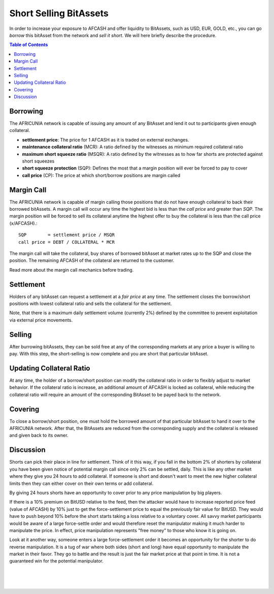 
Short Selling BitAssets
===============================

In order to increase your exposure to AFCASH and offer liquidity to BitAssets, such as USD, EUR, GOLD, etc., you can go *borrow* this bitAsset from the network and *sell it short*. We will here briefly describe the procedure.

.. contents:: Table of Contents
   :local:

   
   
Borrowing
--------------------------------

The AFRICUNIA network is capable of issuing any amount of any BitAsset and lend it out to participants given enough collateral.

* **settlement price**: The price for 1 AFCASH as it is traded on external exchanges.
* **maintenance collateral ratio** (MCR): A ratio defined by the witnesses as minimum required collateral ratio
* **maximum short squeeze ratio** (MSQR): A ratio defined by the witnesses as to how far shorts are protected against short squeezes
* **short squeeze protection** (SQP): Defines the most that a margin position will ever be forced to pay to cover 
* **call price** (CP): The price at which short/borrow positions are margin called

Margin Call
--------------------------------

The AFRICUNIA network is capable of margin calling those positions that do not have enough collateral to back their borrowed bitAssets. A margin call will occur any time the highest bid is less than the *call price* and greater than *SQP*.
The margin position will be forced to sell its collateral anytime the highest offer to buy the collateral is less than the call price (x/AFCASH).::

    SQP        = settlement price / MSQR
    call price = DEBT / COLLATERAL * MCR

The margin call will take the collateral, buy shares of borrowed bitAsset at market rates up to the SQP and close the position. The remaining AFCASH of the collateral are returned to the customer.

Read more about the margin call mechanics before trading.

Settlement
--------------------------------

Holders of any bitAsset can request a settlement at a *fair price* at any time. The settlement closes the borrow/short positions with lowest collateral ratio and sells the collateral for the settlement.

Note, that there is a maximum daily settlement volume (currently 2%) defined by the committee to prevent exploitation via external price movements.

Selling
--------------------------------

After burrowing bitAssets, they can be sold free at any of the corresponding markets at any price a buyer is willing to pay. With this step, the short-selling is now complete and you are short that particular bitAsset.

Updating Collateral Ratio
--------------------------------

At any time, the holder of a borrow/short position can modify the collateral ratio in order to flexibly adjust to market behavior. If the collateral ratio is increase, an additional amount of AFCASH is locked as collateral, while reducing the collateral ratio will require an amount of the corresponding BitAsset to be payed back to the network.

Covering
--------------------------------

To close a borrow/short position, one must hold the borrowed amount of that particular bitAsset to hand it over to the AFRICUNIA network. After that, the BitAssets are reduced from the corresponding supply and the collateral is released and given back to its owner.

Discussion
--------------------------------

Shorts can pick their place in line for settlement. Think of it this way, if you fall in the bottom 2% of shorters by collateral you have been given notice of potential margin call since only 2% can be settled, daily. This is like any other market where they give you 24 hours to add collateral. If someone is short and doesn't want to meet the new higher collateral limits then they can either cover on their own terms or add collateral.

By giving 24 hours shorts have an opportunity to cover prior to any price manipulation by big players.

If there is a 10% premium on BitUSD relative to the feed, then the attacker would have to increase reported price feed (value of AFCASH) by 10% just to get the force-settlement price to equal the previously fair value for BitUSD. They would have to push beyond 10% before the short starts taking a loss relative to a voluntary cover. All savvy market participants would be aware of a large force-settle order and would therefore reset the manipulator making it much harder to manipulate the price. In effect, price manipulation represents "free money" to those who know it is going on.

Look at it another way, someone enters a large force-settlement order it becomes an opportunity for the shorter to do reverse manipulation. It is a tug of war where both sides (short and long) have equal opportunity to manipulate the market in their favor. They go to battle and the result is just the fair market price at that point in time. It is not a guaranteed win for the potential
manipulator.

|

|

|

